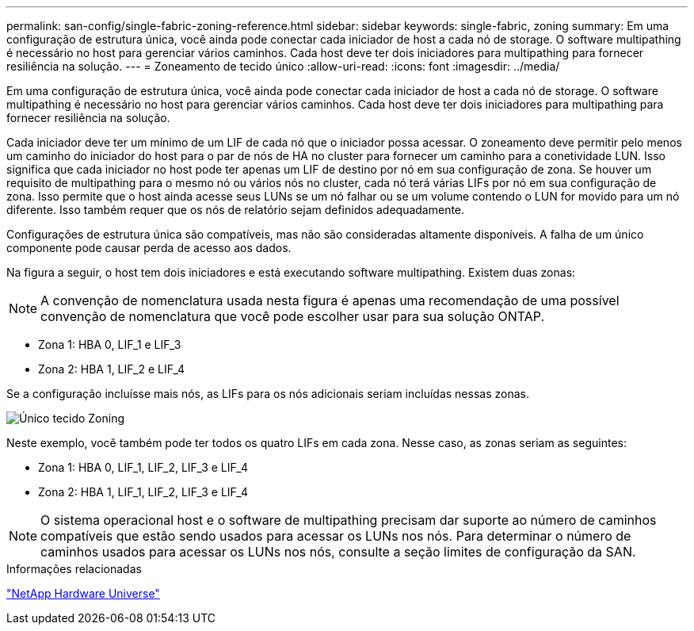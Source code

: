 ---
permalink: san-config/single-fabric-zoning-reference.html 
sidebar: sidebar 
keywords: single-fabric, zoning 
summary: Em uma configuração de estrutura única, você ainda pode conectar cada iniciador de host a cada nó de storage. O software multipathing é necessário no host para gerenciar vários caminhos. Cada host deve ter dois iniciadores para multipathing para fornecer resiliência na solução. 
---
= Zoneamento de tecido único
:allow-uri-read: 
:icons: font
:imagesdir: ../media/


[role="lead"]
Em uma configuração de estrutura única, você ainda pode conectar cada iniciador de host a cada nó de storage. O software multipathing é necessário no host para gerenciar vários caminhos. Cada host deve ter dois iniciadores para multipathing para fornecer resiliência na solução.

Cada iniciador deve ter um mínimo de um LIF de cada nó que o iniciador possa acessar. O zoneamento deve permitir pelo menos um caminho do iniciador do host para o par de nós de HA no cluster para fornecer um caminho para a conetividade LUN. Isso significa que cada iniciador no host pode ter apenas um LIF de destino por nó em sua configuração de zona. Se houver um requisito de multipathing para o mesmo nó ou vários nós no cluster, cada nó terá várias LIFs por nó em sua configuração de zona. Isso permite que o host ainda acesse seus LUNs se um nó falhar ou se um volume contendo o LUN for movido para um nó diferente. Isso também requer que os nós de relatório sejam definidos adequadamente.

Configurações de estrutura única são compatíveis, mas não são consideradas altamente disponíveis. A falha de um único componente pode causar perda de acesso aos dados.

Na figura a seguir, o host tem dois iniciadores e está executando software multipathing. Existem duas zonas:

[NOTE]
====
A convenção de nomenclatura usada nesta figura é apenas uma recomendação de uma possível convenção de nomenclatura que você pode escolher usar para sua solução ONTAP.

====
* Zona 1: HBA 0, LIF_1 e LIF_3
* Zona 2: HBA 1, LIF_2 e LIF_4


Se a configuração incluísse mais nós, as LIFs para os nós adicionais seriam incluídas nessas zonas.

image:scm-en-drw-single-fabric-zoning.png["Único tecido Zoning"]

Neste exemplo, você também pode ter todos os quatro LIFs em cada zona. Nesse caso, as zonas seriam as seguintes:

* Zona 1: HBA 0, LIF_1, LIF_2, LIF_3 e LIF_4
* Zona 2: HBA 1, LIF_1, LIF_2, LIF_3 e LIF_4


[NOTE]
====
O sistema operacional host e o software de multipathing precisam dar suporte ao número de caminhos compatíveis que estão sendo usados para acessar os LUNs nos nós. Para determinar o número de caminhos usados para acessar os LUNs nos nós, consulte a seção limites de configuração da SAN.

====
.Informações relacionadas
https://hwu.netapp.com["NetApp Hardware Universe"^]
